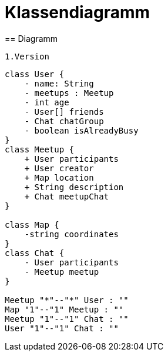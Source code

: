 = Klassendiagramm
== Diagramm

 1.Version

[plantuml, target=diagram-classes, format=png]
....
class User {
    - name: String
    - meetups : Meetup
    - int age
    - User[] friends
    - Chat chatGroup
    - boolean isAlreadyBusy
}
class Meetup {
    + User participants
    + User creator
    + Map location
    + String description
    + Chat meetupChat
}

class Map {
    -string coordinates
}
class Chat {
    - User participants
    - Meetup meetup
}

Meetup "*"--"*" User : ""
Map "1"--"1" Meetup : ""
Meetup "1"--"1" Chat : ""
User "1"--"1" Chat : ""
....